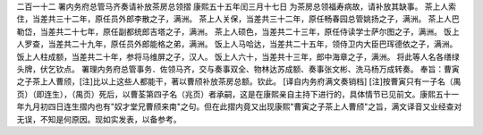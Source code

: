二百一十二 署内务府总管马齐奏请补放茶房总领摺 
康熙五十五年闰三月十七日 
为茶房总领福寿病故，请补放其缺事。 
茶上人索住，当差共三十二年，原任员外郎李散之子，满洲。 
茶上人关保，当差共三十二年，原任畅春园总管姚扬之子，满洲。 
茶上人巴勒岱，当差共二十七年，原任副都统郎吉塔之子，满洲。 
茶上人硕色，当差共二十三年，原任侍读学士萨尔图之子，满洲。 
饭上人罗查，当差共二十九年，原任员外郎能格之弟，满洲。 
饭上人马哈达，当差共二十五年，领侍卫内大臣巴珲德依之子，满洲。 
饭上人柱成额，当差共二十年，参将马维屏之子，汉人。 
饭上人六十，当差共十三年，郎中海章之子，满洲。 
将此等人名各缮绿头牌，伏乞钦点。 
署理内务府总管事务．佐领马齐，交与奏事双全、物林达苏成额、奏事张文彬、洗马杨万成转奏。 
奉旨：曹寅之子茶上人曹颀，[注]比以上这些人都能干，著以曹颀补放茶房总额。钦此。 
[译自内务府满文奏销档] 
[注]按曹寅只有一子名（禺页）（即连生），（禺页）死后，以曹荃第四子名（兆页）者承嗣，这是在康熙亲自主持下进行的，具体情节已见前文。康熙五十一年九月初四日连生摺内也有"奴才堂兄曹颀来南"之句。但在此摺内竟又出现康熙"曹寅之子茶上人曹颀"之旨，满文译音又业经查对无误，不知是何原因。现如实发表，以备参考。 